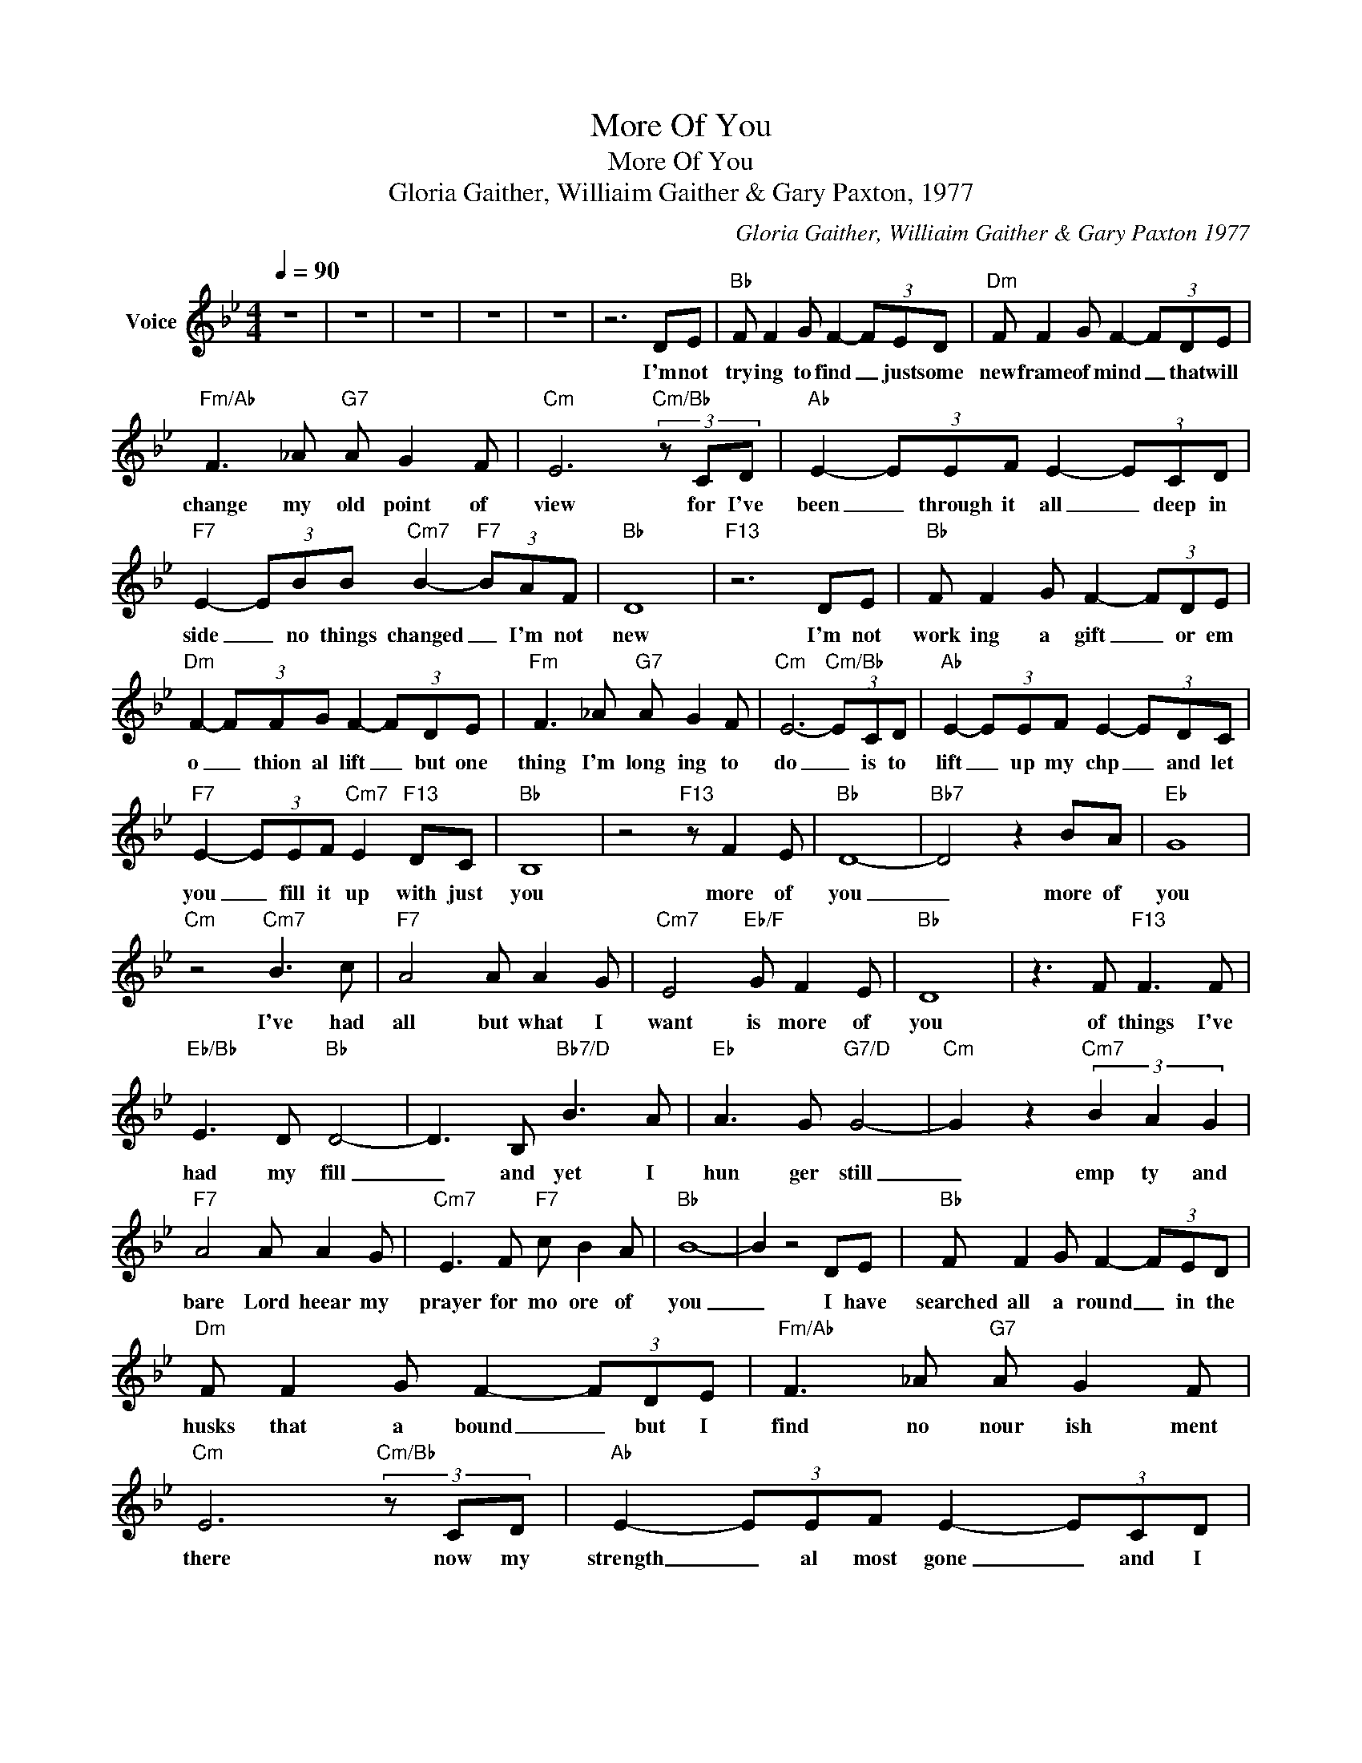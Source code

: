 X:1
T:More Of You
T:More Of You
T:Gloria Gaither, Williaim Gaither & Gary Paxton, 1977
C:Gloria Gaither, Williaim Gaither & Gary Paxton 1977
Z:All Rights Reserved
L:1/8
Q:1/4=90
M:4/4
K:Bb
V:1 treble nm="Voice"
%%MIDI channel 2
%%MIDI program 54
V:1
 z8 | z8 | z8 | z8 | z8 | z6 DE |"Bb" F F2 G F2- (3FED |"Dm" F F2 G F2- (3FDE | %8
w: |||||I'm not|try ing to find _ just some|new frame of mind _ that will|
"Fm/Ab" F3 _A"G7" A G2 F |"Cm" E6"Cm/Bb" (3z CD |"Ab" E2- (3EEF E2- (3ECD | %11
w: change my old point of|view for I've|been _ through it all _ deep in|
"F7" E2- (3EBB"Cm7" B2-"F7" (3BAF |"Bb" D8 |"F13" z6 DE |"Bb" F F2 G F2- (3FDE | %15
w: side _ no things changed _ I'm not|new|I'm not|work ing a gift _ or em|
"Dm" F2- (3FFG F2- (3FDE |"Fm" F3 _A"G7" A G2 F |"Cm" E6-"Cm/Bb" (3ECD |"Ab" E2- (3EEF E2- (3EDC | %19
w: o _ thion al lift _ but one|thing I'm long ing to|do _ is to|lift _ up my chp _ and let|
"F7" E2- (3EEF"Cm7" E2"F13" DC |"Bb" B,8 | z4"F13" z F2 E |"Bb" D8- |"Bb7" D4 z2 BA |"Eb" G8 | %25
w: you _ fill it up with just|you|more of|you|_ more of|you|
"Cm" z4"Cm7" B3 c |"F7" A4 A A2 G |"Cm7" E4"Eb/F" G F2 E |"Bb" D8 | z3 F"F13" F3 F | %30
w: I've had|all but what I|want is more of|you|of things I've|
"Eb/Bb" E3 D"Bb" D4- | D3 B,"Bb7/D" B3 A |"Eb" A3 G"G7/D" G4- |"Cm" G2 z2"Cm7" (3B2 A2 G2 | %34
w: had my fill|_ and yet I|hun ger still|_ emp ty and|
"F7" A4 A A2 G |"Cm7" E3 F"F7" c B2 A |"Bb" B8- | B2 z4 DE |"Bb" F F2 G F2- (3FED | %39
w: bare Lord heear my|prayer for mo ore of|you|_ I have|searched all a round _ in the|
"Dm" F F2 G F2- (3FDE |"Fm/Ab" F3 _A"G7" A G2 F |"Cm" E6"Cm/Bb" (3z CD |"Ab" E2- (3EEF E2- (3ECD | %43
w: husks that a bound _ but I|find no nour ish ment|there now my|strength _ al most gone _ and I|
"F7" E2- (3EBB"Cm7" B2-"F7" (3BAF |"Bb" D8 |"F13" z6 DE |"Bb" F F2 G F2- (3FDE | %47
w: feel _ _ the pull _ of des|pair|yet my|thirst drives me on _ and I|
"Dm" F2- (3FFG F2- (3FDE |"Fm" F3 _A"G7" A G2 F |"Cm" E6-"Cm/Bb" (3ECD |"Ab" E2- (3EEF E2- (3EDC | %51
w: stumb _ le a long _ o ver|ground so bar ren and|dry _ for the|spring's _ just a head _ Liv ing|
"F7" E2- (3EEF"Cm7" E2"F13" DC |"Bb" B,8 | z4"F13" z F2 E |"Bb" D8- |"Bb7" D4 z2 BA |"Eb" G8 | %57
w: Wa ter Lord fill me I _|cry|more of|you|_ more of|you|
"Cm" z4"Cm7" B3 c |"F7" A4 A A2 G |"Cm7" E4"Eb/F" G F2 E |"Bb" D8 | z3 F"F13" F3 F | %62
w: I've had|all but what I|want is more of|you|of things I've|
"Eb/Bb" E3 D"Bb" D4- | D3 B,"Bb7/D" B3 A |"Eb" A3 G"G7/D" G4- |"Cm" G2 z2"Cm7" (3B2 A2 G2 | %66
w: had my fill|_ and yet I|hun ger still|_ emp ty and|
"F7" A4 A A2 G |"Cm7" E3 F"F7" c B2 A |"Bb" B8 | z8 | z8 | z8 | z8 |] %73
w: bare Lord heear my|prayer for mo re of|you|||||

